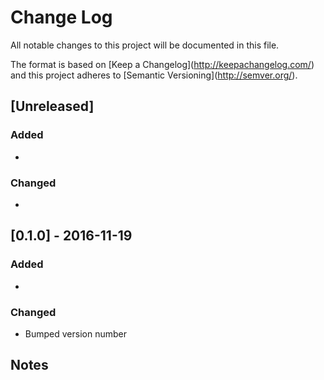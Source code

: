 * Change Log

All notable changes to this project will be documented in this file.

The format is based on [Keep a Changelog](http://keepachangelog.com/) and this project adheres to [Semantic Versioning](http://semver.org/).

** [Unreleased]
*** Added
-

*** Changed
-

** [0.1.0] - 2016-11-19
*** Added
-

*** Changed
- Bumped version number

** Notes
